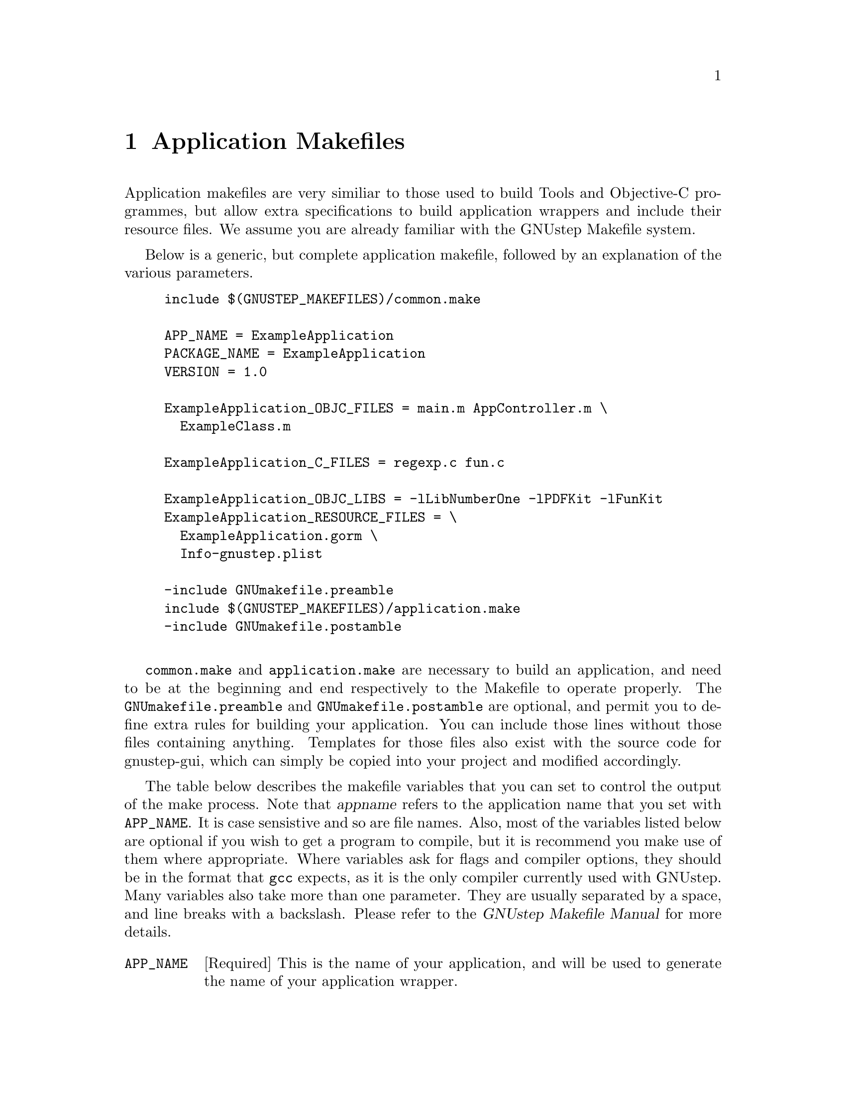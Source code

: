 @c    GNUstep AppKit Guide
@c
@c    Copyright (c)  2005-2006  Christopher Armstrong.
@c
@c    Permission is granted to copy, distribute and/or modify this document
@c    under the terms of the GNU Free Documentation License, Version 1.2
@c    with no Invariant Sections, no Front-Cover Texts, and no Back-Cover Texts.
@c    A copy of the license is included in the section entitled "GNU
@c    Free Documentation License".
@c
@c This documentation is provided on an "AS IS" BASIS, WITHOUT WARRANTY
@c OF ANY KIND, EITHER EXPRESS OR IMPLIED, INCLUDING, BUT NOT LIMITED
@c TO, THE IMPLIED WARRANTIES OF MERCHANTABILITY AND FITNESS FOR A
@c PARTICULAR PURPOSE. THE ENTIRE RISK AS TO THE QUALITY AND USEFULNESS
@c OF THE DOCUMENTATION IS WITH YOU (THE LICENSEE). IN NO EVENT WILL THE COPYRIGHT
@c HOLDERS BE LIABLE FOR DAMAGES, INCLUDING ANY DIRECT, INDIRECT,
@c SPECIAL, GENERAL, INCIDENTAL OR CONSEQUENTIAL DAMAGES ARISING OUT OF
@c THE USE OR INABILITY TO USE THIS DOCUMENTATION (INCLUDING BUT NOT
@c LIMITED TO LOSS OF DATA, USE, OR PROFITS; PROCUREMENT OF SUBSTITUTE
@c GOODS AND SERVICES; OR BUSINESS INTERUPTION) HOWEVER CAUSED, EVEN
@c IF ADVISED OF THE POSSIBILITY OF SUCH DAMAGE.

@node applicationmakefiles
@chapter Application Makefiles
@anchor{Application Makefiles}
@cindex makefiles

Application makefiles are very similiar to those used to build Tools and Objective-C programmes, but allow extra specifications to build application wrappers and include their resource files. We assume you are already familiar with the GNUstep Makefile system.

Below is a generic, but complete application makefile, followed by an explanation of the various parameters.

@example
include $(GNUSTEP_MAKEFILES)/common.make

APP_NAME = ExampleApplication
PACKAGE_NAME = ExampleApplication
VERSION = 1.0

ExampleApplication_OBJC_FILES = main.m AppController.m \
  ExampleClass.m

ExampleApplication_C_FILES = regexp.c fun.c

ExampleApplication_OBJC_LIBS = -lLibNumberOne -lPDFKit -lFunKit
ExampleApplication_RESOURCE_FILES = \
  ExampleApplication.gorm \
  Info-gnustep.plist

-include GNUmakefile.preamble
include $(GNUSTEP_MAKEFILES)/application.make
-include GNUmakefile.postamble

@end example

@file{common.make} and @file{application.make} are necessary to build an application, and need to be at the beginning and end respectively to the Makefile to operate properly. The @file{GNUmakefile.preamble} and @file{GNUmakefile.postamble} are optional, and permit you to define extra rules for building your application. You can include those lines without those files containing anything. Templates for those files also exist with the source code for gnustep-gui, which can simply be copied into your project and modified accordingly.

The table below describes the makefile variables that you can set to control the output of the make process. Note that @var{appname} refers to the application name that you set with @code{APP_NAME}. It is case sensistive and so are file names. Also, most of the variables listed below are optional if you wish to get a program to compile, but it is recommend you make use of them where appropriate. Where variables ask for flags and compiler options, they should be in the format that @command{gcc} expects, as it is the only compiler currently used with GNUstep. Many variables also take more than one parameter. They are usually separated by a space, and line breaks with a backslash. Please refer to the @cite{GNUstep Makefile Manual} for more details.

@cindex makefiles, components
@table @code

@item APP_NAME
[Required] This is the name of your application, and will be used to generate the name of your application wrapper. 

@item PACKAGE_NAME
This is used to generate a rpm or deb package for distribution of your application. See the @cite{GNUstep Makefile Manual} for more details.

@item VERSION
A version number for your application.

@item @var{appname}_OBJC_FILES
[Required] Replacing @var{appname} with the name of your application, you list the Objective-C files (.m), separated by a space. As shown above, you can split it across one or more lines by placing a slash at the end of the line to indicate a split.

@item @var{appname}_APPLICATION_ICON
[Optional] You can place the name of the image file that will be used as your application icon here. 

@item @var{appname}_MAIN_MODEL_FILE
[Recommended] Put the name of your interface file (@file{.gorm}) here. It will then be placed in the property list of your application.

@item @var{appname}_PRINCIPAL_CLASS
[Optional] If you subclass @code{NSApplication} with your own application class, you should place it's name here. By default, GNUstep uses @code{NSApplication} as the application class.

@item @var{appname}_C_FILES
[Optional] This is where you list the C source code files (.c) to be compiled into your programme. It takes the same form as @code{@var{appname}_OBJC_FILES}.

@item @var{appname}_CC_FILES
[Optional] This is where you list your C++ files (*.cpp, *.cc) to be compiled into your programme. It takes the same form as @code{@var{appname}_OBJC_FILES}.

@item @var{appname}_OBJCC_FILES
[Optional] This is where you list your Objective-C++ files (*.mm) to be compiled into your programme. It takes the same form as the @code{@var{appname}_OBJC_FILES}.@footnote{You will need gcc 4.1 or higher to compile Objective-C++ programmes. This feature of the gcc compiler is quite new and has not been well tested.}

@item @var{appname}_RESOURCE_FILES
[Recommended] Here you list the @dfn{resource files} that are to be included with your application, including your application property list, interface file(s) and other images, data, etc. You can also list directories here, which should be added recursively (e.g. @file{.gorm} files are actually a directory containing three files, used to describe your interface).

@item @var{appname}_RESOURCE_DIRS
[Optional] Here you can list directories that will be copied into your application wrapper as resources.

@item @var{appname}_OBJC_LIBS
Here you list the names of the libraries you need your application to link against. Each one is prefixed by '-l' e.g. @code{-lMyLib}, separated by a space. You do not need to list the gnustep-gui, gnustep-base and Objective-C runtime, as these are included for you.

@item @var{appname}_C_FLAGS
@itemx @var{appname}_CC_FLAGS
@itemx @var{appname}_OBJC_FLAGS
@itemx @var{appname}_OBJCC_FLAGS
Here you specify the flags to be passed to the compiler when processing this file type. These included warning flags and macro overrides.

@end table

